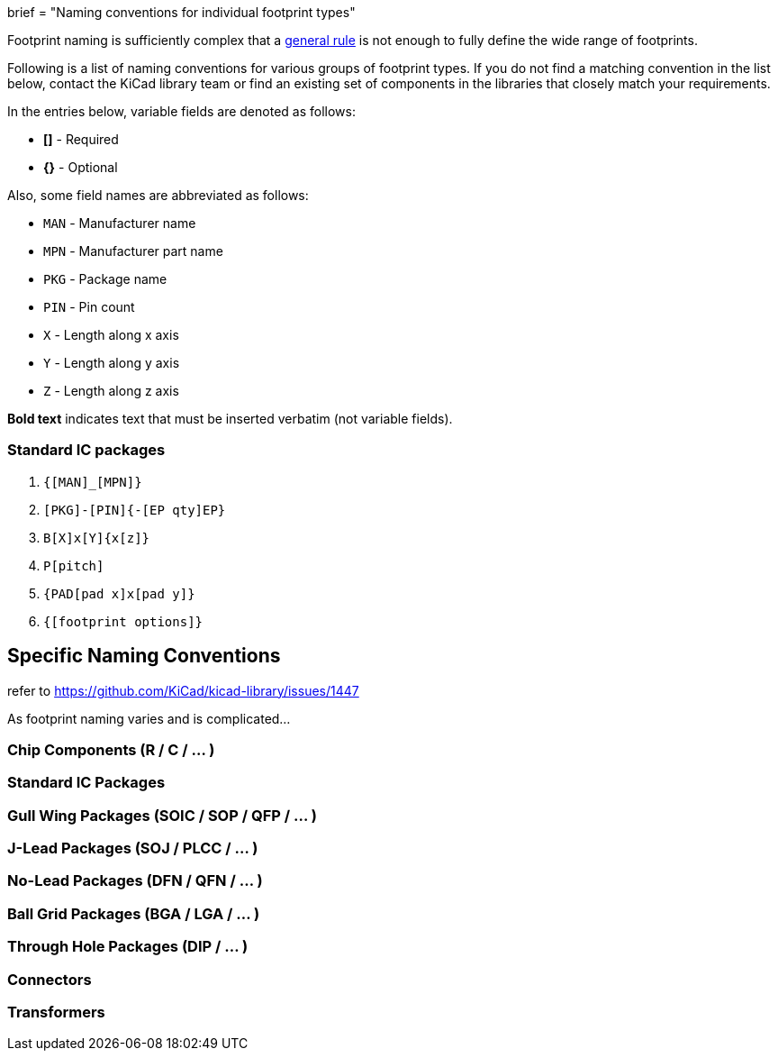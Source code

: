 +++
brief = "Naming conventions for individual footprint types"
+++

Footprint naming is sufficiently complex that a link:/klc/F2.1/[general rule] is not enough to fully define the wide range of footprints.

Following is a list of naming conventions for various groups of footprint types. If you do not find a matching convention in the list below, contact the KiCad library team or find an existing set of components in the libraries that closely match your requirements.

In the entries below, variable fields are denoted as follows:

* **[]** - Required
* **{}** - Optional

Also, some field names are abbreviated as follows:

* `MAN` - Manufacturer name
* `MPN` - Manufacturer part name
* `PKG` - Package name
* `PIN` - Pin count
* `X` - Length along x axis
* `Y` - Length along y axis
* `Z` - Length along z axis

**Bold text** indicates text that must be inserted verbatim (not variable fields).

=== Standard IC packages

1. `{[MAN]_[MPN]}`
1. `[PKG]-[PIN]{-[EP qty]EP}`
1. `B[X]x[Y]{x[z]}`
1. `P[pitch]`
1. `{PAD[pad x]x[pad y]}`
1. `{[footprint options]}`


== Specific Naming Conventions

refer to https://github.com/KiCad/kicad-library/issues/1447

As footprint naming varies and is complicated...

=== Chip Components (R / C / ... )

=== Standard IC Packages


=== Gull Wing Packages (SOIC / SOP / QFP / ... )

=== J-Lead Packages (SOJ / PLCC / ... )

=== No-Lead Packages (DFN / QFN / ... )

=== Ball Grid Packages (BGA / LGA / ... )

=== Through Hole Packages (DIP / ... )

=== Connectors

=== Transformers